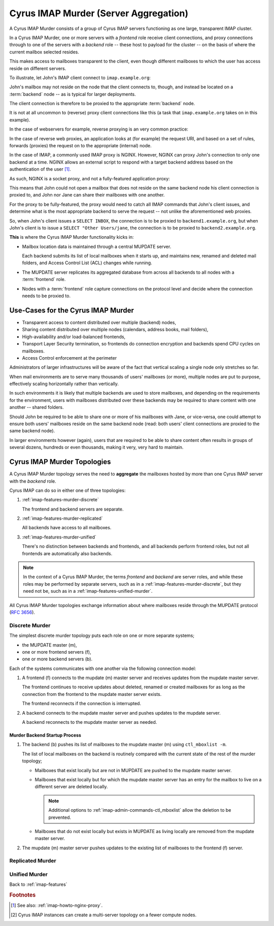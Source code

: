 .. _imap-features-murder:

======================================
Cyrus IMAP Murder (Server Aggregation)
======================================

A Cyrus IMAP Murder consists of a group of Cyrus IMAP servers
functioning as one large, transparent IMAP cluster.

In a Cyrus IMAP Murder, one or more servers with a *frontend* role
receive client connections, and proxy connections through to one of the
servers with a *backend* role -- these host to payload for the cluster
-- on the basis of where the current mailbox selected resides.

This makes access to mailboxes transparent to the client, even though
different mailboxes to which the user has access reside on different
servers.

To illustrate, let John's IMAP client connect to ``imap.example.org``:

.. graphviz::

    digraph john {
            rankdir = LR;
            splines = true;
            overlab = prism;

            edge [color=gray50, fontname=Calibri, fontsize=11];
            node [shape=record, fontname=Calibri, fontsize=11];

            "Desktop Client" -> "imap.example.org" [label="Client Connection"];
        }

John's mailbox may not reside on the node that the client connects to,
though, and instead be located on a :term:`backend` node -- as is
typical for larger deployments.

The client connection is therefore to be proxied to the appropriate
:term:`backend` node.

.. graphviz::

    digraph john {
            rankdir = LR;
            splines = true;
            overlab = prism;

            edge [color=gray50, fontname=Calibri, fontsize=11];
            node [shape=record, fontname=Calibri, fontsize=11];

            "Desktop Client" -> "imap.example.org" [label="Client Connection"];
            "imap.example.org" -> "backend1.example.org" [label="Proxied Connection"];
        }

It is not at all uncommon to (reverse) proxy client connections like
this (a task that ``imap.example.org`` takes on in this example).

In the case of webservers for example, reverse proxying is an very
common practice:

.. graphviz::

    digraph www {
            rankdir = LR;
            splines = true;
            overlab = prism;

            edge [color=gray50, fontname=Calibri, fontsize=11];
            node [shape=record, fontname=Calibri, fontsize=11];

            "Desktop Browser" -> "http://www.example.org/" [label="Client Connection"];

            "http://www.example.org/" -> "assets1.example.org" [label="Static Content"];
            "http://www.example.org/" -> "www1.example.org" [label="Dynamic Content"];
        }

In the case of reverse web proxies, an application looks at (for
example) the request URI, and based on a set of rules, forwards
(proxies) the request on to the appropriate (internal) node.

In the case of IMAP, a commonly used IMAP proxy is NGINX. However,
NGINX can proxy John's connection to only one backend at a time. NGINX
allows an external script to respond with a target backend address
based on the authentication of the user [#]_.

As such, NGINX is a socket proxy, and not a fully-featured
application proxy:

.. graphviz::

    digraph joe {
            rankdir = LR;
            splines = true;
            overlab = prism;

            edge [color=gray50, fontname=Calibri, fontsize=11];
            node [shape=record, fontname=Calibri, fontsize=11];

            "imap.example.org" [label="imap.example.org\n(NGINX)"];
            "backend1.example.org" [label="backend1.example.org\n(user/joe)"];
            "backend2.example.org" [label="backend2.example.org\n(user/jane)"];
            "Desktop Client" -> "imap.example.org" [label="Client Connection"];
            "imap.example.org" -> "backend1.example.org" [label="Proxied Connection",color="green"];
            "imap.example.org" -> "backend2.example.org" [label="Not Available",color="red"];
        }

This means that John could not open a mailbox that does not reside on
the same backend node his client connection is proxied to, and John nor
Jane can share their mailboxes with one another.

For the proxy to be fully-featured, the proxy would need to catch all
IMAP commands that John's client issues, and determine what is the most
appropriate backend to serve the request -- not unlike the
aforementioned web proxies.

So, when John's client issues a ``SELECT INBOX``, the connection is to
be proxied to ``backend1.example.org``, but when John's client is to
issue a ``SELECT "Other Users/jane``, the connection is to be proxied
to ``backend2.example.org``.

**This** is where the Cyrus IMAP Murder functionality kicks in:

*   Mailbox location data is maintained through a central MUPDATE
    server.

    Each backend submits its list of local mailboxes when it starts up,
    and maintains new, renamed and deleted mail folders, and Access
    Control List (ACL) changes while running.

*   The MUPDATE server replicates its aggregated database from across
    all backends to all nodes with a :term:`frontend` role.

*   Nodes with a :term:`frontend` role capture connections on the
    protocol level and decide where the connection needs to be proxied
    to.

Use-Cases for the Cyrus IMAP Murder
===================================

*   Transparent access to content distributed over multiple (backend)
    nodes,

*   Sharing content distributed over multiple nodes (calendars, address
    books, mail folders),

*   High-availability and/or load-balanced frontends,

*   Transport Layer Security termination, so frontends do connection
    encryption and backends spend CPU cycles on mailboxes.

*   Access Control enforcement at the perimeter

Administrators of larger infrastructures will be aware of the fact that
vertical scaling a single node only stretches so far.

When mail environments are to serve many thousands of users' mailboxes
(or more), multiple nodes are put to purpose, effectively scaling
horizontally rather than vertically.

In such environments it is likely that multiple backends are used to
store mailboxes, and depending on the requirements for the environment,
users with mailboxes distributed over these backends may be required to
share content with one another -- shared folders.

Should John be required to be able to share one or more of his mailboxes
with Jane, or vice-versa, one could attempt to ensure both users'
mailboxes reside on the same backend node (read: both users' client
connections are proxied to the same backend node).

In larger environments however (again), users that are required to be
able to share content often results in groups of several dozens,
hundreds or even thousands, making it very, very hard to maintain.

Cyrus IMAP Murder Topologies
============================

A Cyrus IMAP Murder topology serves the need to **aggregate** the
mailboxes hosted by more than one Cyrus IMAP server with the *backend*
role.

Cyrus IMAP can do so in either one of three topologies:

#.  :ref:`imap-features-murder-discrete`

    The frontend and backend servers are separate.

#.  :ref:`imap-features-murder-replicated`

    All backends have access to all mailboxes.

#.  :ref:`imap-features-murder-unified`

    There's no distinction between backends and frontends, and all
    backends perform frontend roles, but not all frontends are
    automatically also backends.

.. NOTE::

    In the context of a Cyrus IMAP Murder, the terms *frontend* and
    *backend* are server roles, and while these roles may be performed
    by separate servers, such as in a
    :ref:`imap-features-murder-discrete`, but they need not be, such as
    in a :ref:`imap-features-unified-murder`.

All Cyrus IMAP Murder topologies exchange information about where
mailboxes reside through the MUPDATE protocol (:rfc:`3656`).

.. _imap-features-murder-discrete:

Discrete Murder
---------------

The simplest discrete murder topology puts each role on one or more
separate systems;

*   the MUPDATE master (m),

*   one or more frontend servers (f),

*   one or more backend servers (b).

Each of the systems communicates with one another via the following
connection model:

.. graphviz::
    :caption: Connection model for a Discrete Murder topology

    digraph {
            rankdir=LR;
            nodesep=2;

            splines = true;
            overlab = prism;

            edge [color=gray50, fontname=Calibri, fontsize=11];
            node [shape=record, fontname=Calibri, fontsize=11];

            "m" -> "f+" [dir=back];
            "m" -> "b+" [dir=back];

            "f+" -> "b+";
        }

(1) A frontend (f) connects to the mupdate (m) master server and
    receives updates from the mupdate master server.

    The frontend continues to receive updates about deleted, renamed or
    created mailboxes for as long as the connection from the frontend to
    the mupdate master server exists.

    The frontend reconnects if the connection is interrupted.

(2) A backend connects to the mupdate master server and pushes updates
    to the mupdate server.

    A backend reconnects to the mupdate master server as needed.

Murder Backend Startup Process
^^^^^^^^^^^^^^^^^^^^^^^^^^^^^^

.. graphviz::
    :caption: Communication during Backend startup (1)

    digraph {
            rankdir=LR;
            nodesep=2;

            splines = true;
            overlab = prism;

            edge [color=gray50, fontname=Calibri, fontsize=11];
            node [shape=record, fontname=Calibri, fontsize=11];

            "m" -> "f+" [color=white];
            "m" -> "b+" [color=red,dir=back,label="(1)"];

            "f+" -> "b+" [color=white];
        }

.. graphviz::
    :caption: Communication during Backend startup (2)

    digraph {
            rankdir=LR;
            nodesep=2;

            splines = true;
            overlab = prism;

            edge [color=gray50, fontname=Calibri, fontsize=11];
            node [shape=record, fontname=Calibri, fontsize=11];


            "m" -> "f+" [color=red,label="(2)"];
            "m" -> "b+" [color=green,dir=back,label="(1)"];

            "f+" -> "b+" [color=white];
        }

(1) The backend (b) pushes its list of mailboxes to the mupdate master
    (m) using ``ctl_mboxlist -m``.

    The list of local mailboxes on the backend is routinely compared
    with the current state of the rest of the murder topology;

    *   Mailboxes that exist locally but are not in MUPDATE are pushed
        to the mupdate master server.

    *   Mailboxes that exist locally but for which the mupdate master
        server has an entry for the mailbox to live on a different
        server are deleted locally.

        .. NOTE::

            Additional options to
            :ref:`imap-admin-commands-ctl_mboxlist` allow the deletion
            to be prevented.

    *   Mailboxes that do not exist locally but exists in MUPDATE as
        living locally are removed from the mupdate master server.

(2) The mupdate (m) master server pushes updates to the existing list of
    mailboxes to the frontend (f) server.

.. graphviz::

    digraph {
            rankdir=LR;
            nodesep=2;

            splines = true;
            overlab = prism;

            edge [color=gray50, fontname=Calibri, fontsize=11];
            node [shape=record, fontname=Calibri, fontsize=11];

            "m" -> "f+" [dir=both];
            "m" -> "b+" [dir=both];

            "f+" -> "b+" [dir=both];
        }

.. _imap-features-murder-replicated:

Replicated Murder
-----------------

.. _imap-features-murder-unified:

Unified Murder
--------------

Back to :ref:`imap-features`

.. rubric:: Footnotes

.. [#]

    See also: :ref:`imap-howto-nginx-proxy`.

.. [#]

    Cyrus IMAP instances can create a multi-server topology on a fewer
    compute nodes.
